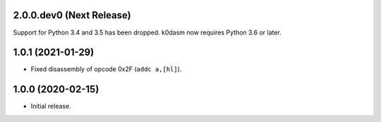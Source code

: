2.0.0.dev0 (Next Release)
-------------------------

Support for Python 3.4 and 3.5 has been dropped.
k0dasm now requires Python 3.6 or later.

1.0.1 (2021-01-29)
------------------

- Fixed disassembly of opcode 0x2F (``addc a,[hl]``).

1.0.0 (2020-02-15)
------------------

- Initial release.
